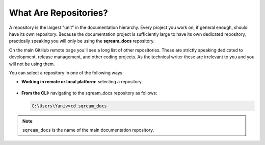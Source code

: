 .. _repositories:

***********************
What Are Repositories?
***********************
A repository is the largest "unit" in the documentation hierarchy. Every project you work on, if general enough, should have its own repository. Because the documentation project is sufficiently large to have its own dedicated repository, practically speaking you will only be using the **sqream_docs** repository.

On the main GitHub remote page you'll see a long list of other repositories. These are strictly speaking dedicated to development, release management, and other coding projects. As the technical writer these are irrelevant to you and you will not be using them.

You can select a repository in one of the following ways:

* **Working in remote or local platform:** selecting a repository.

   ::

* **From the CLI:** navigating to the sqream_docs repository as follows:

  .. code-block:: console

     C:\Users\Yaniv>cd sqream_docs

.. note:: ``sqream_docs`` is the name of the main documentation repository.

